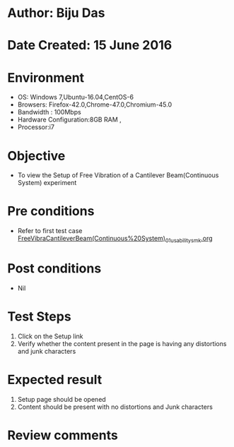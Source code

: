 * Author: Biju Das
* Date Created: 15 June 2016
* Environment
  - OS: Windows 7,Ubuntu-16.04,CentOS-6
  - Browsers: Firefox-42.0,Chrome-47.0,Chromium-45.0
  - Bandwidth : 100Mbps
  - Hardware Configuration:8GB RAM , 
  - Processor:i7

* Objective
  - To view the Setup of Free Vibration of a Cantilever Beam(Continuous System) experiment

* Pre conditions
  - Refer to first test case [[https://github.com/Virtual-Labs/virtual-lab-for-mechanical-vibrations-iitg/blob/master/test-cases/integration_test-cases/FreeVibraCantileverBeam(Continuous%20System)/FreeVibraCantileverBeam(Continuous%20System)_01_usability_smk.org][FreeVibraCantileverBeam(Continuous%20System)_01_usability_smk.org]] 

* Post conditions
   - Nil
* Test Steps
  1. Click on the Setup link 
  2. Verify whether the content present in the page is having any distortions and junk characters

* Expected result
  1. Setup page should be opened
  2. Content should be present with no distortions and Junk characters

* Review comments
